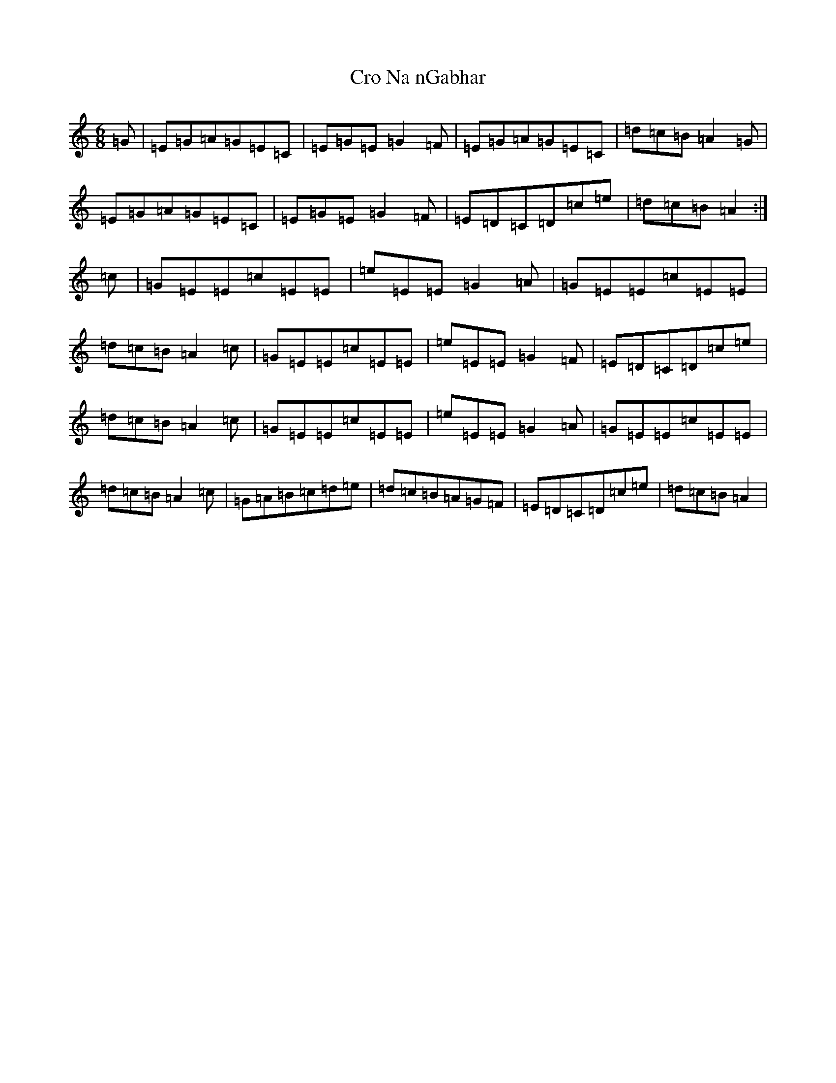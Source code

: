 X: 4380
T: Cro Na nGabhar
S: https://thesession.org/tunes/9433#setting9433
R: jig
M:6/8
L:1/8
K: C Major
=G|=E=G=A=G=E=C|=E=G=E=G2=F|=E=G=A=G=E=C|=d=c=B=A2=G|=E=G=A=G=E=C|=E=G=E=G2=F|=E=D=C=D=c=e|=d=c=B=A2:|=c|=G=E=E=c=E=E|=e=E=E=G2=A|=G=E=E=c=E=E|=d=c=B=A2=c|=G=E=E=c=E=E|=e=E=E=G2=F|=E=D=C=D=c=e|=d=c=B=A2=c|=G=E=E=c=E=E|=e=E=E=G2=A|=G=E=E=c=E=E|=d=c=B=A2=c|=G=A=B=c=d=e|=d=c=B=A=G=F|=E=D=C=D=c=e|=d=c=B=A2|